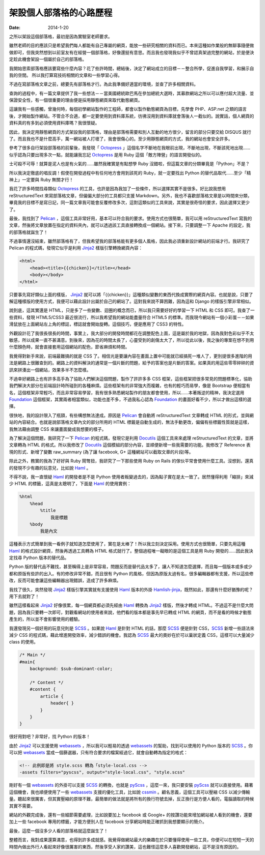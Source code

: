 架設個人部落格的心路歷程
########################################

:date: 2014-1-20

之所以架設這個部落格，最初是因為實驗室老師要求。

雖然老師的目的應該只是希望我們每人都能有自己專屬的網頁，能放一些研究相關的資料而已。本來這種如作業般的無聊事隨便做做即可，但我突然想到以前室友有在經營一個部落格，好像還挺有意思。而且我也發現我似乎不曾認真架過完整的網站，於是便決定趁此機會架設一個屬於自己的部落格。

我開始思索部落格應該要寫些什麼內容？花了些許時間，總結後，決定了網站成立的目標－－整合所學，促進自我學習，和展示自我的空間。
所以我打算寫技術相關的文章和一些學習心得。

不過在寫部落格文章之前，總要先有部落格才行。為此我準備好適當的環境，並查了許多相關資料。

查詢的過程中，有一篇文章提供了我一些想法－－當美國總統歐巴馬在參加總統大選時，其募款網站之所以可以應付超大流量、並保證安全性，有一個很重要的理由便是採用靜態網頁來取代動態網頁。

這讓我有一些感觸，曾幾何時，每個初學網站製作的工程師，都會以製作動態網頁為目標，先學會 PHP、ASP.net 之類的語言後，才開始製作網站。不管合不合適，都一定要使用到資料庫系統，彷彿沒用到資料庫就會落後人一截似的。說實話，個人網頁的資料真的有多到必須使用資料庫嗎？我很懷疑。

因此，我決定用靜態網頁的方式架設我的部落格，理由是部落格需要和別人互動的地方很少，留言的部分只要交給 DISQUS 就行了。而且我也不是什麼高手，萬一網站被人打壞了，我會很傷心的。至少用靜態網頁的方式，我的網站也會安全許多。

參考了很多自行架設部落格的前輩後，我發現「 Octopress_ 」這個名字不斷地在我眼前出現，不斷地出現，不斷該死地出現……似乎認為只要出現多次一點，就能讓我忘記 Octopress_ 是用 Ruby 這個「敵方陣營」的語言開發似的。

士可殺不可辱！就算是泥人也是有火氣的……雖然我確實是有點想學 Ruby 沒錯啦，但這篇文章的分類畢竟是「Python」不是？

所以我決定徹底的唱反調！假使在開發過程中有任何地方會用到該死的 Ruby，就一定要找出 Python 的替代品取代……至少「精神上」一定要與 Ruby 無關才行！

我花了許多時間找尋類似 Octopress_ 的工具，也許是因為我加了一些條件，所以選擇其實不是很多。好比說我想用 reStructuredText 來寫部落格文章，但偏偏大部分的工具都只支援 Markdown。另外，我也不喜歡部落格文章是以時間來分類，畢竟我的目標不是寫日記，同一篇文章我可能會反覆修改多次，這對這類似的工具來說，其實是很奇怪的要求，因此選擇又更少了。

最後，我找到了 Pelican_ ，這個工具非常好用，基本可以符合我的要求。使用方式也很簡單，我可以用 reStructuredText 寫我的文章，然後將文章放置在指定的資料夾內，就可以透過該工具直接轉換成一個網站。接下來，只要調整一下 Apache 的設定，我的部落格就誕生了！

不過事情還沒結束，雖然部落格有了，但我希望我的部落格能有更多個人風格，因此我必須重新設計網站的前端才行。我研究了 Pelican 的程式碼，發現它似乎是利用 Jinja2_ 樣版引擎轉換網頁內容：

.. code-block:: html

    <html>
        <head><title>{{chicken}}</title></head>
        <body></body>
    </html>

只要事先寫好類似上面的樣版， Jinja2_ 就可以將「{{chicken}}」這種類似變數的東西代換成實際的網頁內容。也就是說，只要了解這種樣版的使用方式，我便可以藉此設計出屬於自己的網站了。這對我來說不算困難，因為這和 Django 的樣版引擎非常相似。

說到底，這其實還是 HTML，只是多了一些變數、迴圈的概念而已，所以我只需要好好的學習一下 HTML 和 CSS 即可。我查了一些資料，發現 HTML5/CSS3 最近很流行，所以我希望我的網站能盡量符合 HTML5 的標準。而我現今網站有一個小彩蛋－－如果滑鼠放在上面網站左上角的標誌，標誌就會開始旋轉。這個技巧，便是應用了 CSS3 的特性。

外觀設計花了我很長很長的時間，事實上，我大部分的開發時間都花在調整配色上面，這是屬於我的地獄，因為我對色彩似乎不太敏感，所以成果一直不甚滿意。到後來，因為花的時間太長了，心靈受到的創傷太大了，所以從此以後，我之後的專案在想不到用什麼顏色時，就會直接套用這個網站的配色，節省麻煩和時間。

我覺得對新手來說，前端最難搞的就是 CSS 了。相信光是要讓內容在畫面上置中可能就已經搞死一堆人了，更別提很多進階的用法是網路上很難查到的。網路上的資料解決的通常是一個片斷的問題，給予的答案也是片斷的答案。如果真的用這些零零碎碎的資訊來拼湊出一個網站，效果多半不怎麼樣。

不過幸好網路上也有許多高手為了協助人們解決這個問題，製作了許許多多 CSS 框架，這些框架把很多常見的問題標準化，協助我們解決大部分在前端設計時所碰到的各種麻煩。這些框架有的非常強大而複雜，也有的輕巧而易學，像是 Bootstrap 便相當有名，這個框架非常輕巧，而且非常容易學習，我有很多熟悉網站製作的朋友都會使用，所以……本著叛逆的精神，我決定選用 Foundation_ 這個框架，其實兩者相當類似，功能也差不多，不過我私心認為 Foundation_ 的畫面好看不少，所以才做出這樣的選擇。

很快地，我的設計限入了瓶頸，有些構想無法達成。原因是 Pelican_ 會自動將 reStructuredText 文章轉成 HTML 的形式，並與網站的內容結合。也就是說部落格文章內文的部分所用的 HTML 標籤是自動生成的，無法手動更改，偏偏有些標籤性質就是這樣，我無法藉由調整 CSS 來讓畫面變成我想要的樣子。

為了解決這個問題，我研究了一下 Pelican_ 的程式碼，發現它是利用 Docutils_ 這個工具來來處理 reStructuredText 的文章，並將文章轉為 HTML 的格式。所以我修改了 Docutils_ 這個模組的部分內容，並順便新增一些我需要的功能。我修改了 Reference 表現的形式、新增了變數 raw_summary (為了讓 facebook, G+ 這種網站可以截取文章的片段)等。

除此之外，務實的我為了好好與 Ruby 鬧彆扭，我研究了一下那些使用 Ruby on Rails 的傢伙平常會使用什麼工具。沒想到，還真的發現不少有趣的玩意兒，比如說 Haml_ 。

不得不說，我一直懷疑 Haml_ 的開發者是不是 Python 使用者叛變過去的，因為點子實在是太一致了。居然懂得利用「縮排」來減少 HTML 的標籤，這真是太聰明了，下面是 Haml_ 的使用實例：

.. code-block:: haml

    %html
        %head
            %title
                我是標題
        %body
            我是內文

這種表示方式簡單到我一看例子就知道怎麼使用了，實在是太棒了！所以我立刻決定採用。使用方式也很簡單，只要先用這種 Haml_ 的格式設計網頁，然後再透過工具轉為 HTML 格式就行了。整個過程唯一礙眼的是這個工具是用 Ruby 開發的……因此我決定找尋 Python 版本的替代品。

Python 版的替代品不難找，甚至稱得上是非常容易，問題反而是替代品太多了，讓人不知道怎麼選擇，而且每一個版本或多或少都和原版有些許的出入。有的修改非常不錯，而且很有 Python 的風格，但因為原版太過有名，很多編輯器都有支援，所以這些修改，反而可能會讓這些編輯器出現錯誤，造成了許多麻煩。

我找了很久，突然發現 Jinja2_ 樣版引擎其實就有支援使用 Haml_ 版本的外掛 `Hamlish-jinja`_，既然如此，那還有什麼好猶豫的呢？用下去就對了！

雖然這樣看起來 Jinja2_ 好像很累，每一個網頁都必須先經由 Haml_ 轉換為 Jinja2_ 樣版，然後才轉成 HTML。不過這不是什麼大問題，因為我只要轉一次即可，對觀看網站的使用者來說，他們看的版本都是事先早已轉成 HTML 的網頁，而不是看的時候才動態產生的，所以並不會影響使用的體驗。

我還發現另一個好用的玩意兒則是 SCSS_ 。如果說 Haml_ 是針對 HTML 的話，那麼 SCSS_ 便是針對 CSS，SCSS_ 新增一些語法來減少 CSS 的程式碼，藉此增進開發效率，減少錯誤的機會。我認為 SCSS_ 最大的奧妙在於可以巢狀定義 CSS，這樣可以大量減少 class 的使用。

.. code-block:: scss

    /* Main */
    #main{ 
        background: $sub-dominant-color;

        /* Content */
        #content {
            article {
                header{ }              
            }           
        }
    }

很好用對吧？非常好，找 Python 的版本！

由於 Jinja2_ 可以支援使用 webassets_ ，所以我可以輕易的透過 webassets_ 的幫助，找到可以使用的 Python 版本的 SCSS_ 。你可以把 webassets_ 當成一個篩選器，只有符合要求的檔案經過它，就會自動轉為指定的格式：

.. code-block:: html

    <!-- 此例即是將 style.scss 轉為「style-local.css -->
    -assets filters="pyscss", output="style-local.css", "style.scss"

剛好有一個 webassets_ 的外掛可以支援 SCSS_ 的轉換，也就是 pyScss_ ，這麼一來，我只要安裝 pyScss_ 就可以直接使用。藉著這個機會，我也順便使用了一些 webassets_ 支援的優化工具，比如說 cssmin_ 。顧名思義，這個工具可以壓縮 CSS 以減少傳輸量。聽起來很厲害，但其實壓縮的原理不難，最簡單的做法就是將所有的換行符號去掉，反正換行是方便人看的，電腦讀取的時候其實不需要。

網站的外觀完成後，還有一些細節需要處理，比如說要加上 facebook 或 Google+ 的按讚功能來增加網站被人看到的機會，還要加上一些 facebook 專用的標籤，才能方便別人在 facebook 分享網站時能正確抓到我想要顯示的簡介。

.. site-image:: 1.png
    :source: 架設個人部落格的心路歷程
    :alt: 1.png

最後，這麼一個沒多少人看的部落格就這麼誕生了！

整體而言，我對成果還算滿意，也得到許多成就感。我覺得做網站最大的樂趣在於只要懂得使用一些工具，你便可以在短短一天的時間內做出外行人看起來好像很厲害的東西，然後享受人家的讚美，這也難怪這麼多人喜歡開發網站，這不是沒有原因的。


.. _Octopress: http://octopress.org/
.. _Pelican: http://getpelican.com
.. _Foundation: http://foundation.zurb.com/
.. _Docutils: http://docutils.sourceforge.net/
.. _Jinja2: http://jinja.pocoo.org/
.. _Haml: http://haml.info/
.. _webassets: http://webassets.readthedocs.org/
.. _cssmin: https://github.com/zacharyvoase/cssmin
.. _SCSS: http://sass-lang.com/
.. _pyScss: https://github.com/Kronuz/pyScss/
.. _`Hamlish-jinja`: https://github.com/Pitmairen/hamlish-jinja